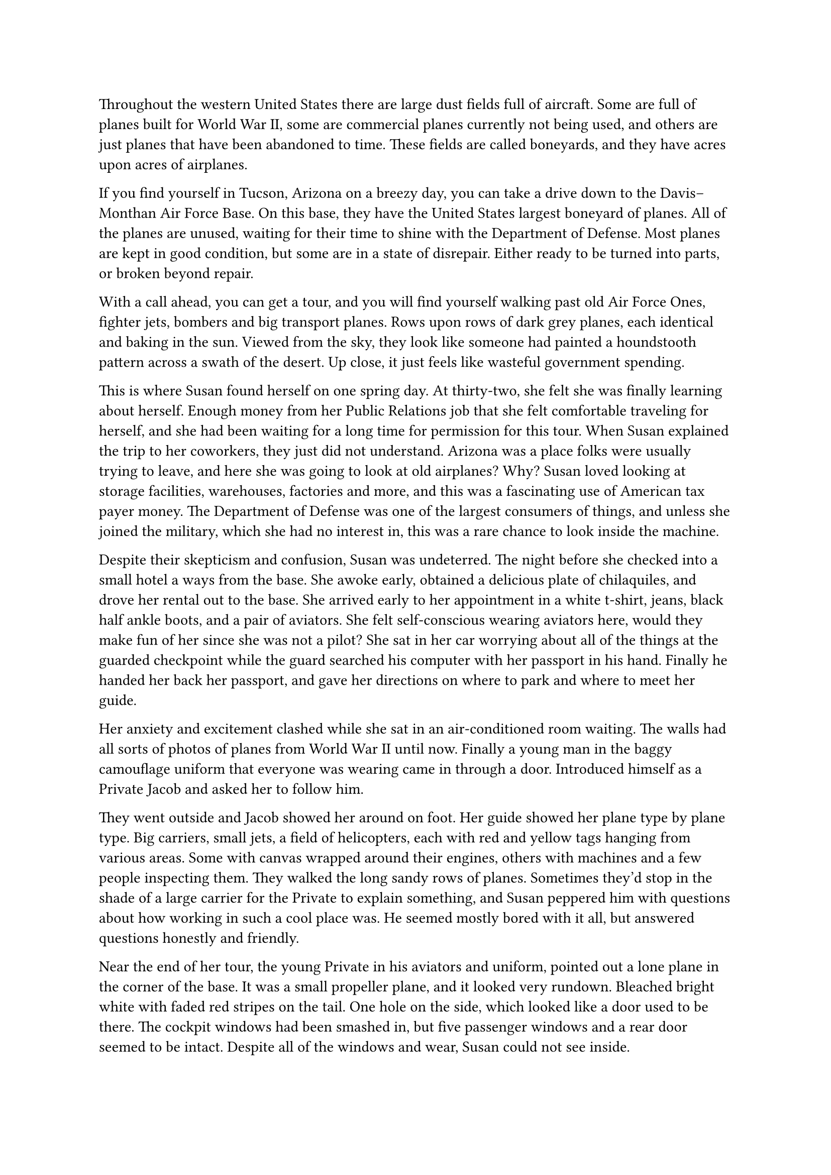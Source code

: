 #let title = [Airplane Cemetery]


Throughout the western United States there are large dust fields full of aircraft. Some are full of planes built for World War II, some are commercial planes currently not being used, and others are just planes that have been abandoned to time. These fields are called boneyards, and they have acres upon acres of airplanes.

If you find yourself in Tucson, Arizona on a breezy day, you can take a drive down to the Davis–Monthan Air Force Base. On this base, they have the United States largest boneyard of planes. All of the planes are unused, waiting for their time to shine with the Department of Defense. Most planes are kept in good condition, but some are in a state of disrepair. Either ready to be turned into parts, or broken beyond repair.

With a call ahead, you can get a tour, and you will find yourself walking past old Air Force Ones, fighter jets, bombers and big transport planes. Rows upon rows of dark grey planes, each identical and baking in the sun. Viewed from the sky, they look like someone had painted a houndstooth pattern across a swath of the desert. Up close, it just feels like wasteful government spending.

This is where Susan found herself on one spring day. At thirty-two, she felt she was finally learning about herself. Enough money from her Public Relations job that she felt comfortable traveling for herself, and she had been waiting for a long time for permission for this tour. When Susan explained the trip to her coworkers, they just did not understand. Arizona was a place folks were usually trying to leave, and here she was going to look at old airplanes? Why? Susan loved looking at storage facilities, warehouses, factories and more, and this was a fascinating use of American tax payer money. The Department of Defense was one of the largest consumers of things, and unless she joined the military, which she had no interest in, this was a rare chance to look inside the machine.

Despite their skepticism and confusion, Susan was undeterred. The night before she checked into a small hotel a ways from the base. She awoke early, obtained  a delicious plate of chilaquiles, and drove her rental out to the base. She arrived early to her appointment in a white t-shirt, jeans, black half ankle boots, and a pair of aviators. She felt self-conscious wearing aviators here, would they make fun of her since she was not a pilot? She sat in her car worrying about all of the things at the guarded checkpoint while the guard searched his computer with her passport in his hand. Finally he handed her back her passport, and gave her directions on where to park and where to meet her guide.

Her anxiety and excitement clashed while she sat in an air-conditioned room waiting. The walls had all sorts of photos of planes from World War II until now. Finally a young man in the baggy camouflage uniform that everyone was wearing came in through a door. Introduced himself as a Private Jacob and asked her to follow him.

They went outside and Jacob showed her around on foot. Her guide showed her plane type by plane type. Big carriers, small jets, a field of helicopters, each with red and yellow tags hanging from various areas. Some with canvas wrapped around their engines, others with machines and a few people inspecting them. They walked the long sandy rows of planes. Sometimes they'd stop in the shade of a large carrier for the Private to explain something, and Susan peppered him with questions about how working in such a cool place was. He seemed mostly bored with it all, but answered questions honestly and friendly.

Near the end of her tour, the young Private in his aviators and uniform, pointed out a lone plane in the corner of the base. It was a small propeller plane, and it looked very rundown. Bleached bright white with faded red stripes on the tail. One hole on the side, which looked like a door used to be there. The cockpit windows had been smashed in, but five passenger windows and a rear door seemed to be intact. Despite all of the windows and wear, Susan could not see inside.

Susan asked to get closer, but the Private refused. Jacob explained that is was a 1978 C-27A Spartan. It used to belong to the Coast Guard, but crashed off the coast of Cuba in the 90s. It was haunted he explained, and no one has gone within five hundred feet of it for over twenty years, in respect for the dead. Susan raised her phone to take a photo, but the Private grabbed her arm, reminding her of the agreement she signed stating no photography while on the base. Apologies were made, and they walked back across the fields, with Susan constantly glancing back until the rows of airplanes blocked the old derelict from sight.

That night, Susan enjoyed a burrito soaked in Mole and a beer as she thought about that old derelict plane. She had sketched what she could remember. She never had much skill for drawing, but its image was so striking to her, she had to put it somewhere.

The next day, Susan goes for a hike, she wants to get a good view overlooking the base. She climbs a hill after sneaking through a farmer's property. The view is beautiful, and she snaps some panoramas with her phone. As she stares out, Susan notices the old plane again. She zooms in with her phone camera, and notices the fence behind the plane is damaged. She feels dragged, as she slowly walks down the hill towards the fence. It's a long walk, but she stops in a the shade of a few trees. She's quite hungry, and realizes that she has gone a long way from her car, and that it's getting late in the day. But as she stares at the old plane, she must keep going.

She finally makes it to the fence


#line(length: 100%, stroke: 0.5pt)

1. *Introduction/Exposition:* 
2. *Inciting Incident:* 
3. *Rising Action:* 
4. *Climax:* 
5. *Falling Action:* 
6. *Resolution/Denouement:*

#pagebreak()


